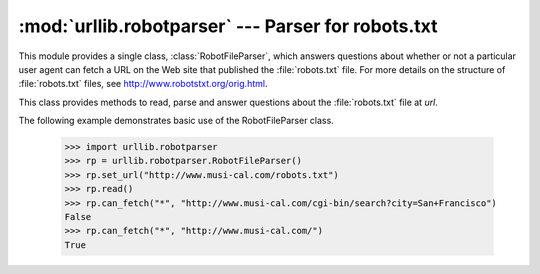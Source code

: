 :mod:`urllib.robotparser` ---  Parser for robots.txt
====================================================

.. module:: urllib.robotparser
   :synopsis: Load a robots.txt file and answer questions about
              fetchability of other URLs.
.. sectionauthor:: Skip Montanaro <skip@pobox.com>


.. index::
   single: WWW
   single: World Wide Web
   single: URL
   single: robots.txt

This module provides a single class, :class:`RobotFileParser`, which answers
questions about whether or not a particular user agent can fetch a URL on the
Web site that published the :file:`robots.txt` file.  For more details on the
structure of :file:`robots.txt` files, see http://www.robotstxt.org/orig.html.


.. class:: RobotFileParser(url='')

   This class provides methods to read, parse and answer questions about the
   :file:`robots.txt` file at *url*.

   .. method:: set_url(url)

      Sets the URL referring to a :file:`robots.txt` file.

   .. method:: read()

      Reads the :file:`robots.txt` URL and feeds it to the parser.

   .. method:: parse(lines)

      Parses the lines argument.

   .. method:: can_fetch(useragent, url)

      Returns ``True`` if the *useragent* is allowed to fetch the *url*
      according to the rules contained in the parsed :file:`robots.txt`
      file.

   .. method:: mtime()

      Returns the time the ``robots.txt`` file was last fetched.  This is
      useful for long-running web spiders that need to check for new
      ``robots.txt`` files periodically.

   .. method:: modified()

      Sets the time the ``robots.txt`` file was last fetched to the current
      time.


The following example demonstrates basic use of the RobotFileParser class.

   >>> import urllib.robotparser
   >>> rp = urllib.robotparser.RobotFileParser()
   >>> rp.set_url("http://www.musi-cal.com/robots.txt")
   >>> rp.read()
   >>> rp.can_fetch("*", "http://www.musi-cal.com/cgi-bin/search?city=San+Francisco")
   False
   >>> rp.can_fetch("*", "http://www.musi-cal.com/")
   True

